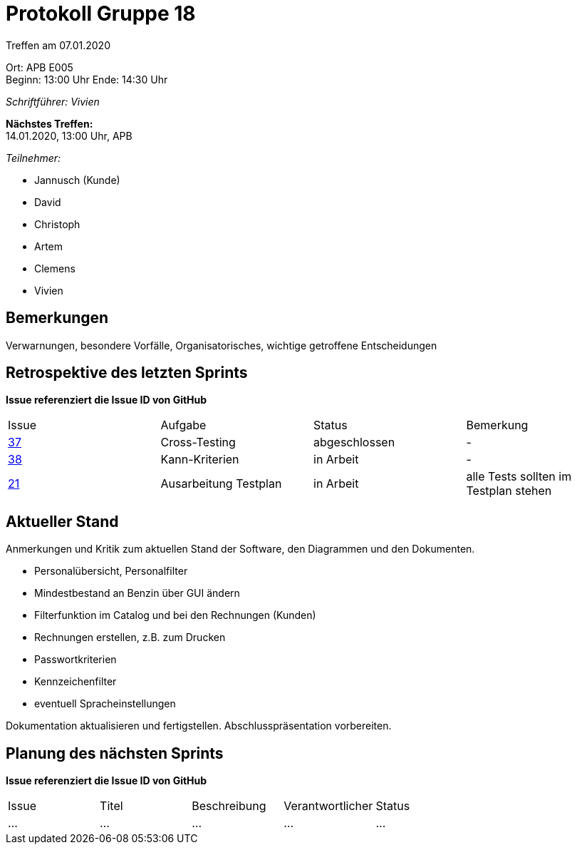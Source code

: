 = Protokoll Gruppe 18

Treffen am 07.01.2020

Ort:      APB E005 + 
Beginn:   13:00 Uhr
Ende:     14:30 Uhr

__Schriftführer: Vivien__

*Nächstes Treffen:* +
14.01.2020, 13:00 Uhr, APB

__Teilnehmer:__
//Tabellarisch oder Aufzählung, Kennzeichnung von Teilnehmern mit besonderer Rolle (z.B. Kunde)

- Jannusch (Kunde)
- David
- Christoph
- Artem
- Clemens
- Vivien

== Bemerkungen
Verwarnungen, besondere Vorfälle, Organisatorisches, wichtige getroffene Entscheidungen

== Retrospektive des letzten Sprints
*Issue referenziert die Issue ID von GitHub*
// Wie ist der Status der im letzten Sprint erstellten Issues/veteilten Aufgaben?

// See http://asciidoctor.org/docs/user-manual/=tables
[option="headers"]
|===
|Issue |Aufgabe |Status |Bemerkung
|https://github.com/st-tu-dresden-praktikum/swt19w18/issues/37[37]     |Cross-Testing       |abgeschlossen     |-
|https://github.com/st-tu-dresden-praktikum/swt19w18/issues/38[38]   |Kann-Kriterien       |in Arbeit    |-
|https://github.com/st-tu-dresden-praktikum/swt19w18/issues/21[21]     |Ausarbeitung Testplan     |in Arbeit     |alle Tests sollten im Testplan stehen
|===


== Aktueller Stand
Anmerkungen und Kritik zum aktuellen Stand der Software, den Diagrammen und den
Dokumenten.

- Personalübersicht, Personalfilter
- Mindestbestand an Benzin über GUI ändern
- Filterfunktion im Catalog und bei den Rechnungen (Kunden)
- Rechnungen erstellen, z.B. zum Drucken
- Passwortkriterien
- Kennzeichenfilter
- eventuell Spracheinstellungen

Dokumentation aktualisieren und fertigstellen.
Abschlusspräsentation vorbereiten.

== Planung des nächsten Sprints
*Issue referenziert die Issue ID von GitHub*

// See http://asciidoctor.org/docs/user-manual/=tables
[option="headers"]
|===
|Issue |Titel |Beschreibung |Verantwortlicher |Status
|…     |…     |…            |…                |…
|===
